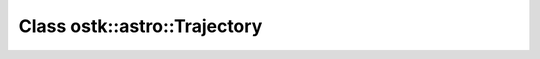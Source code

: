 Class ostk::astro::Trajectory
=============================

.. doxygenclass:: ostk::astro::Trajectory
